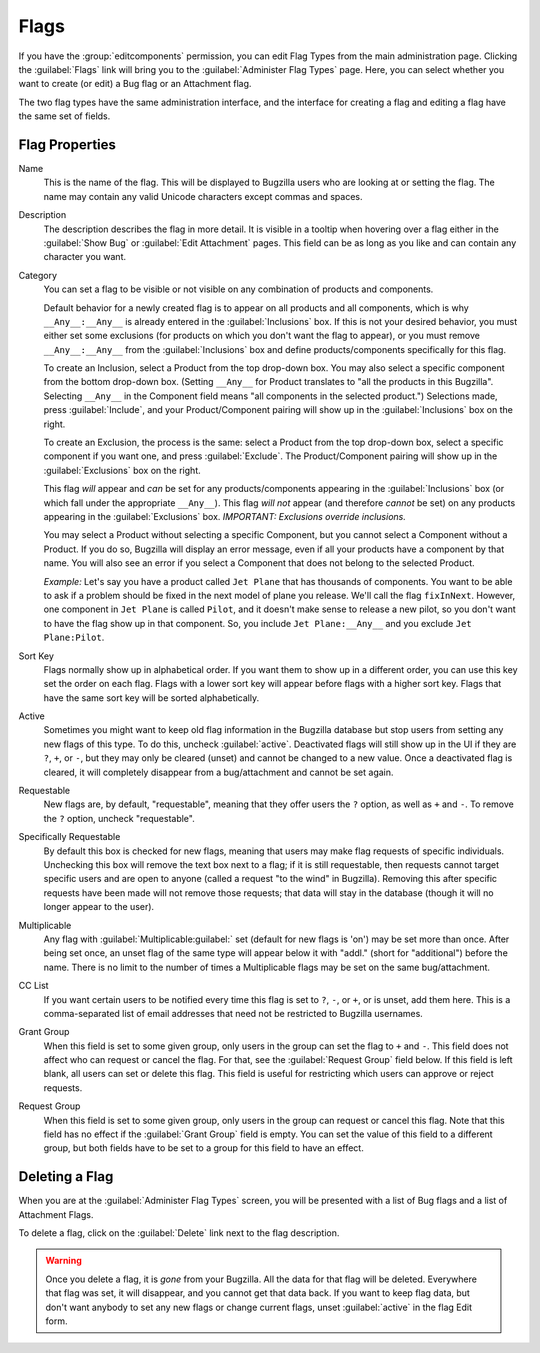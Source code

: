 .. _flags-admin:

Flags
#####

If you have the :group:`editcomponents` permission, you can
edit Flag Types from the main administration page. Clicking the
:guilabel:`Flags` link will bring you to the :guilabel:`Administer
Flag Types` page. Here, you can select whether you want
to create (or edit) a Bug flag or an Attachment flag.

The two flag types have the same administration interface, and the interface
for creating a flag and editing a flag have the same set of fields.

.. _flags-edit:

Flag Properties
===============

Name
    This is the name of the flag. This will be displayed
    to Bugzilla users who are looking at or setting the flag.
    The name may contain any valid Unicode characters except commas
    and spaces.

Description
    The description describes the flag in more detail. It is visible
    in a tooltip when hovering over a flag either in the :guilabel:`Show Bug`
    or :guilabel:`Edit Attachment` pages. This field can be as
    long as you like and can contain any character you want.

Category
    You can set a flag to be visible or not visible on any combination of
    products and components.

    Default behavior for a newly created flag is to appear on all
    products and all components, which is why ``__Any__:__Any__``
    is already entered in the :guilabel:`Inclusions` box.
    If this is not your desired behavior, you must either set some
    exclusions (for products on which you don't want the flag to appear),
    or you must remove ``__Any__:__Any__`` from the :guilabel:`Inclusions` box
    and define products/components specifically for this flag.

    To create an Inclusion, select a Product from the top drop-down box.
    You may also select a specific component from the bottom drop-down box.
    (Setting ``__Any__`` for Product translates to
    "all the products in this Bugzilla".
    Selecting  ``__Any__`` in the Component field means
    "all components in the selected product.")
    Selections made, press :guilabel:`Include`, and your
    Product/Component pairing will show up in the :guilabel:`Inclusions` box on the right.

    To create an Exclusion, the process is the same: select a Product from the
    top drop-down box, select a specific component if you want one, and press
    :guilabel:`Exclude`. The Product/Component pairing will show up in the
    :guilabel:`Exclusions` box on the right.

    This flag *will* appear and *can* be set for any
    products/components appearing in the :guilabel:`Inclusions` box
    (or which fall under the appropriate ``__Any__``).
    This flag *will not* appear (and therefore *cannot* be set) on
    any products appearing in the :guilabel:`Exclusions` box.
    *IMPORTANT: Exclusions override inclusions.*

    You may select a Product without selecting a specific Component,
    but you cannot select a Component without a Product. If you do so,
    Bugzilla will display an error message, even if all your products
    have a component by that name. You will also see an error if you
    select a Component that does not belong to the selected Product.

    *Example:* Let's say you have a product called
    ``Jet Plane`` that has thousands of components. You want
    to be able to ask if a problem should be fixed in the next model of
    plane you release. We'll call the flag ``fixInNext``.
    However, one component in ``Jet Plane`` is
    called ``Pilot``, and it doesn't make sense to release a
    new pilot, so you don't want to have the flag show up in that component.
    So, you include ``Jet Plane:__Any__`` and you exclude
    ``Jet Plane:Pilot``.

Sort Key
    Flags normally show up in alphabetical order. If you want them to
    show up in a different order, you can use this key set the order on each flag.
    Flags with a lower sort key will appear before flags with a higher
    sort key. Flags that have the same sort key will be sorted alphabetically.

Active
    Sometimes you might want to keep old flag information in the
    Bugzilla database but stop users from setting any new flags of this type.
    To do this, uncheck :guilabel:`active`. Deactivated
    flags will still show up in the UI if they are ``?``, ``+``, or ``-``, but
    they may only be cleared (unset) and cannot be changed to a new value.
    Once a deactivated flag is cleared, it will completely disappear from a
    bug/attachment and cannot be set again.

Requestable
    New flags are, by default, "requestable", meaning that they
    offer users the ``?`` option, as well as ``+``
    and ``-``.
    To remove the ``?`` option, uncheck "requestable".

Specifically Requestable
    By default this box is checked for new flags, meaning that users may make
    flag requests of specific individuals. Unchecking this box will remove the
    text box next to a flag; if it is still requestable, then requests
    cannot target specific users and are open to anyone (called a
    request "to the wind" in Bugzilla). Removing this after specific
    requests have been made will not remove those requests; that data will
    stay in the database (though it will no longer appear to the user).

Multiplicable
    Any flag with :guilabel:`Multiplicable:guilabel:` set (default for new flags
    is 'on') may be set more than once. After being set once, an unset flag
    of the same type will appear below it with "addl." (short for
    "additional") before the name. There is no limit to the number of
    times a Multiplicable flags may be set on the same bug/attachment.

CC List
    If you want certain users to be notified every time this flag is
    set to ``?``, ``-``, or ``+``, or is unset, add them here. This is a comma-separated
    list of email addresses that need not be restricted to Bugzilla usernames.

Grant Group
    When this field is set to some given group, only users in the group
    can set the flag to ``+`` and ``-``. This
    field does not affect who can request or cancel the flag. For that,
    see the :guilabel:`Request Group` field below. If this field
    is left blank, all users can set or delete this flag. This field is
    useful for restricting which users can approve or reject requests.

Request Group
    When this field is set to some given group, only users in the group
    can request or cancel this flag. Note that this field has no effect
    if the :guilabel:`Grant Group` field is empty. You can set the
    value of this field to a different group, but both fields have to be
    set to a group for this field to have an effect.

.. _flags-delete:

Deleting a Flag
===============

When you are at the :guilabel:`Administer Flag Types` screen,
you will be presented with a list of Bug flags and a list of Attachment
Flags.

To delete a flag, click on the :guilabel:`Delete` link next to
the flag description.

.. warning:: Once you delete a flag, it is *gone* from
   your Bugzilla. All the data for that flag will be deleted.
   Everywhere that flag was set, it will disappear,
   and you cannot get that data back. If you want to keep flag data,
   but don't want anybody to set any new flags or change current flags,
   unset :guilabel:`active` in the flag Edit form.
